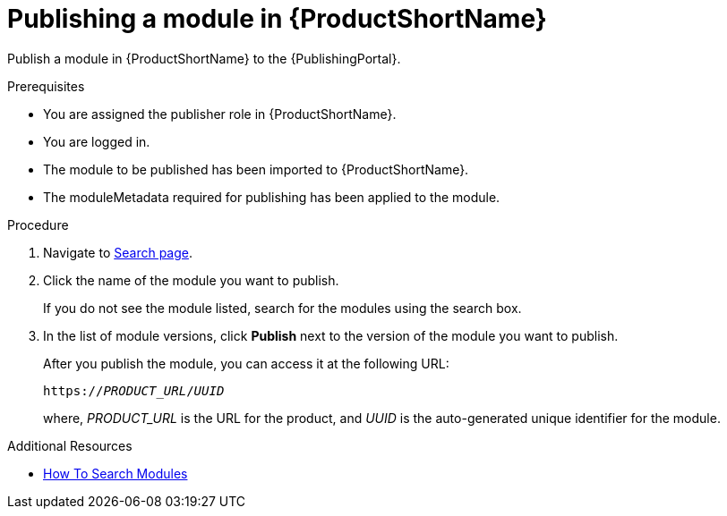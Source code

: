 //include::../attributes.adoc[]
[id="publishing-a-module-in-pantheon_{context}"]
= Publishing a module in {ProductShortName}

Publish a module in {ProductShortName} to the {PublishingPortal}.

.Prerequisites

* You are assigned the publisher role in {ProductShortName}.
* You are logged in.
* The module to be published has been imported to {ProductShortName}.
* The moduleMetadata required for publishing has been applied to the module.

.Procedure

. Navigate to link:{LinkToSearchPage}[Search page].

. Click the name of the module you want to publish.
+
If you do not see the module listed, search for the modules using the search box.

. In the list of module versions, click  *Publish* next to the version of the module you want to publish.
+
After you publish the module, you can access it at the following URL:
+
`https://__PRODUCT_URL__/__UUID__`
+
where, __PRODUCT_URL__ is the URL for the product, and __UUID__ is the auto-generated unique identifier for the module.

.Additional Resources
* link:<LinkToHowToSearchModules>[How To Search Modules]

////
. In the list of module versions, click the three verical dots next to the version of the module you want to publish.

. Click *Edit moduleMetadata* to add the following publishing details for the module:
+
* *Product Name* - Select the Product and its Version that the module should be published for.
* *Document use case* - Select the verb that best describes the module.
* *Vanity URL fragment* - Enter a URL for the module.
* *Search keywords* - Enter the words that, when searched by users, should bring up the module in the user's search. This is optional.

* Click *Save*.
////
